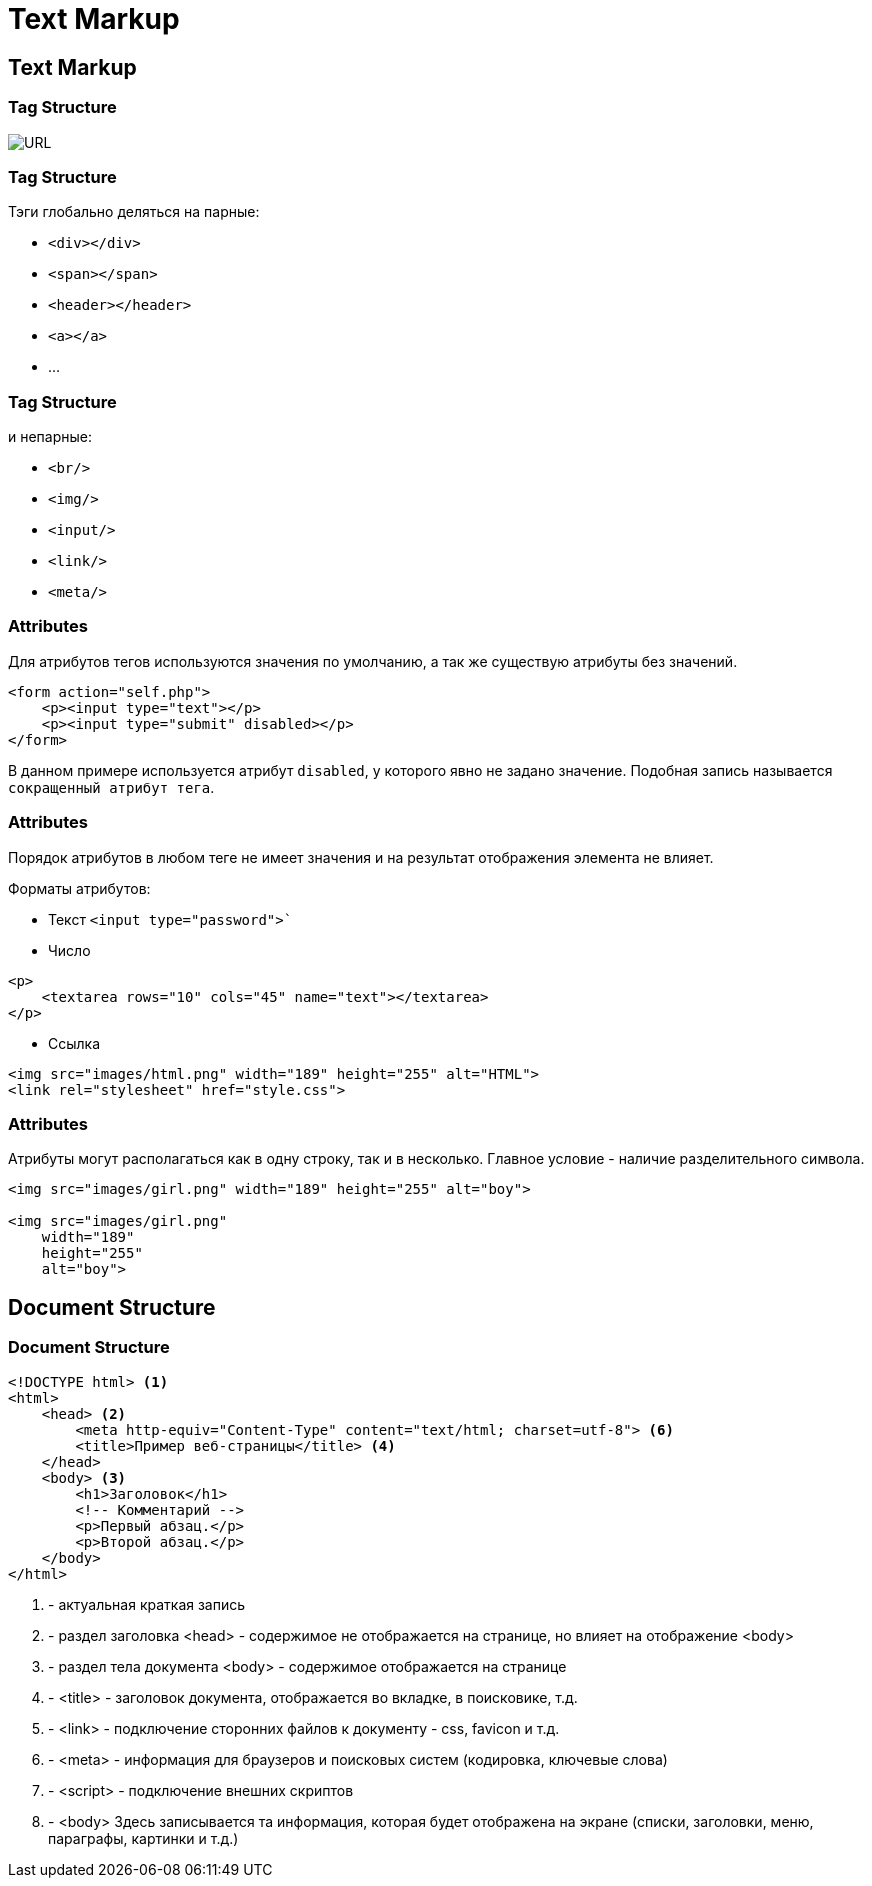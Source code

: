 = Text Markup

== Text Markup

=== Tag Structure

image::/assets/img/html-and-css/url.jpg[URL]

=== Tag Structure

Тэги глобально деляться на парные:

* `<div></div>`
* `<span></span>`
* `<header></header>`
* `<a></a>`
* ...



=== Tag Structure

и непарные:

* `<br/>`
* `<img/>`
* `<input/>`
* `<link/>`
* `<meta/>`

=== Attributes 

Для атрибутов тегов используются значения по умолчанию, а так же существую атрибуты без значений.

[source,html]
----
<form action="self.php">
    <p><input type="text"></p>
    <p><input type="submit" disabled></p>
</form>
----

В данном примере используется атрибут `disabled`, у которого явно не задано значение. Подобная запись называется `сокращенный атрибут тега`.

=== Attributes 

Порядок атрибутов в любом теге не имеет значения и на результат отображения элемента не влияет.

Форматы атрибутов:

* Текст `<input type="password">``
* Число
[source,html]
----
<p>
    <textarea rows="10" cols="45" name="text"></textarea>
</p>
----

* Ссылка

[source,html]
----
<img src="images/html.png" width="189" height="255" alt="HTML">
<link rel="stylesheet" href="style.css">
----

=== Attributes 

Атрибуты могут располагаться как в одну строку, так и в несколько. Главное условие - наличие разделительного символа.

[source,html]
----
<img src="images/girl.png" width="189" height="255" alt="boy">

<img src="images/girl.png"
    width="189"
    height="255"
    alt="boy">
----

== Document Structure 

=== Document Structure 

[source,html]
----
<!DOCTYPE html> <1>
<html>
    <head> <2>
        <meta http-equiv="Content-Type" content="text/html; charset=utf-8"> <6>
        <title>Пример веб-страницы</title> <4>
    </head>
    <body> <3>
        <h1>Заголовок</h1>
        <!-- Комментарий -->
        <p>Первый абзац.</p>
        <p>Второй абзац.</p>
    </body>
</html>
----
<1> - актуальная краткая запись
<2> - раздел заголовка <head> - содержимое не  отображается на странице, но влияет на отображение <body>
<3> - раздел тела документа <body> - содержимое  отображается на странице
<4> - <title> - заголовок документа, отображается во вкладке, в поисковике, т.д.
<5> - <link> - подключение сторонних файлов к документу - css, favicon  и т.д.
<6> - <meta> - информация для браузеров и поисковых систем (кодировка, ключевые слова)
<7> - <sсript> - подключение внешних скриптов 
<3> - <body>  Здесь записывается та информация, которая будет отображена на  экране (списки, заголовки, меню, параграфы, картинки и т.д.)
